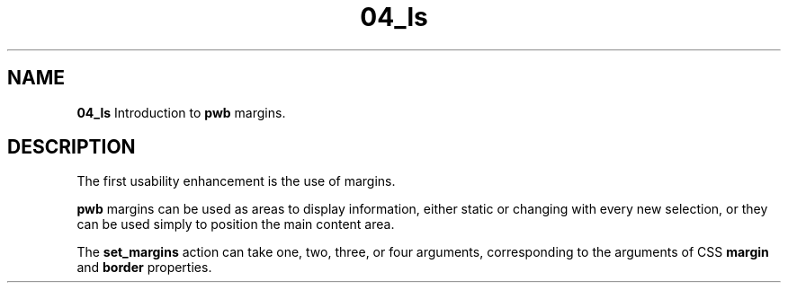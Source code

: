 .TH 04_ls 7
.SH NAME
.PP
.B 04_ls
Introduction to
.B pwb
margins.
.SH DESCRIPTION
.PP
The first usability enhancement is the use of margins.
.PP
.B pwb
margins can be used as areas to display information, either static
or changing with every new selection, or they can be used simply to
position the main content area.
.PP
The
.B set_margins
action can take one, two, three, or four arguments, corresponding to
the arguments of CSS
.BR margin " and " border
properties.
